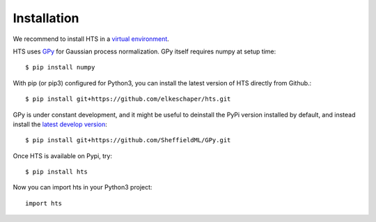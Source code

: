 .. _install:


Installation
============


We recommend to install HTS in a `virtual environment <http://docs.python-guide.org/en/latest/dev/virtualenvs/>`_.

HTS uses `GPy <http://sheffieldml.github.io/GPy/>`_ for Gaussian process normalization. GPy itself requires numpy at setup time::

    $ pip install numpy



With pip (or pip3) configured for Python3, you can install the latest version of HTS directly from Github.::

    $ pip install git+https://github.com/elkeschaper/hts.git


GPy is under constant development, and it might be useful to deinstall the PyPi version installed by default, and instead install the `latest develop version <https://github.com/SheffieldML/GPy>`_::

     $ pip install git+https://github.com/SheffieldML/GPy.git


Once HTS is available on Pypi, try::

    $ pip install hts




Now you can import hts in your Python3 project::

    import hts


